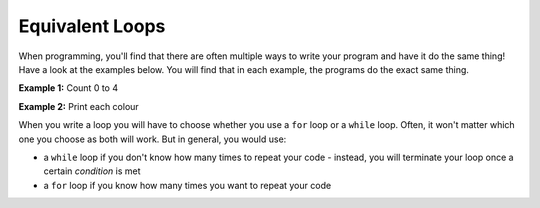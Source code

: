.. role:: python(code)
   :language: python

Equivalent Loops
================

When programming, you'll find that there are often multiple ways to write your program and have it do the same thing! Have a look at the examples below. You will find that in each example, the programs do the exact same thing.

**Example 1:** Count 0 to 4

.. exec_code::
    :language: python

    i = 0
    while i < 5:
        print(i) 
        i = i + 1

.. exec_code::
    :language: python

    for i in range(5):
        print(i)


.. image:: img/9_example1.png
   :width: 600
   :align: center

**Example 2:** Print each colour

.. exec_code::
    :language: python

    colours = ['red', 'green', 'blue', 'yellow']
    i = 0
    while i < len(colours):
        print(colours[i]) 
        i = i + 1

.. exec_code::
    :language: python

    colours = ['red', 'green', 'blue', 'yellow']
    for i in range(len(colours)):
        print(colours[i])

.. exec_code::
    :language: python

    colours = ['red', 'green', 'blue', 'yellow']
    for i in colours:
        print(i)

.. image:: img/9_example2.png
   :width: 900
   :align: center

When you write a loop you will have to choose whether you use a ``for`` loop or a ``while`` loop. Often, it won't matter which one you choose as both will work. But in general, you would use:

* a ``while`` loop if you don't know how many times to repeat your code - instead, you will terminate your loop once a certain *condition* is met

* a ``for`` loop if you know how many times you want to repeat your code

.. dropdown:: Question 1
    :open:
    :color: info
    :icon: question

    Which of the following ``while`` loops produces the same output as the ``for`` loop shown below?

    .. code-block:: python

        for i in range(5, 10):
            print(i)

    A. 

     .. code-block:: python

        i = 0
        while i < 10:
            print(i)
            i = i + 1

    B. 

     .. code-block:: python

        i = 5
        while i < 10:
            print(i)
            i = i + 1

    C. 

     .. code-block:: python

        i = 0
        while i < 10:
            print(i)
            i = i + 5

    D. 

     .. code-block:: python

        i = 1
        while i < 10:
            print(i)
            i = i + 5

    .. dropdown:: Solution
        :class-title: sd-font-weight-bold
        :color: dark

        **B.**

        This ``for`` loop counts from 5 up to but not including 10. To construct an equivalent ``while`` loop, we want ``i`` to start at 5 and then increase by 1 at each iteration until it also goes up to but does not include 10. Of the options provided the second one is the only one where ``i`` starts at 5.

        .. image:: img/9_question1.png
            :width: 600
            :align: center

.. dropdown:: Question 2
    :open:
    :color: info
    :icon: question

    Will the following two programs produce the same output?

    **Program 1**

    .. code-block:: python

        words = ['rain', 'one', 'light', 'owl', 'ranch']
        for i in range(len(words)):
            print('b{}'.format(words[i]))

    **Program 2**

    .. code-block:: python

        words = ['rain', 'one', 'light', 'owl', 'ranch']
        for i in words:
            print('b' + i)

    .. dropdown:: :material-regular:`lock;1.5em` Solution
        :class-title: sd-font-weight-bold
        :color: dark

        *Solution is locked*

.. dropdown:: Question 3
    :open:
    :color: info
    :icon: question

    Construct a ``for`` loop that is equivalent to the following ``while`` loop.

    .. code-block:: python

        fries = ['curly', 'shoestring', 'waffle', 'crinkle', 'wedge']

        i = -1
        while i > -len(fries):
            print(fries[i])
            i = i - 1

    .. dropdown:: :material-regular:`lock;1.5em` Solution
        :class-title: sd-font-weight-bold
        :color: dark

        *Solution is locked*